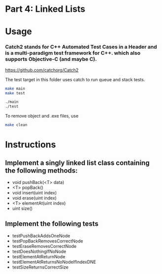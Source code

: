 * Part 4: Linked Lists

* Usage 

*** Catch2 stands for C++ Automated Test Cases in a Header and is a multi-paradigm test framework for C++. which also supports Objective-C (and maybe C).
https://github.com/catchorg/Catch2

The test target in this	folder uses catch to run queue and stack tests.

#+begin_src bash
make main
make test

./main
./test
#+end_src

To remove object and .exe files, use 
#+begin_src bash
make clean
#+end_src

* Instructions
** Implement a singly linked list class containing the following methods:
- void pushBack(<T> data)
- <T> popBack()
- void insert(uint index)
- void erase(uint index)
- <T> elementAt(uint index)
- uint size()

** Implement the following tests
- testPushBackAddsOneNode
- testPopBackRemovesCorrectNode
- testEraseRemovesCorrectNode
- testDoesNothingIfNoNode
- testElementAtReturnNode
- testElementAtReturnsNoNodeIfIndexDNE
- testSizeReturnsCorrectSize

